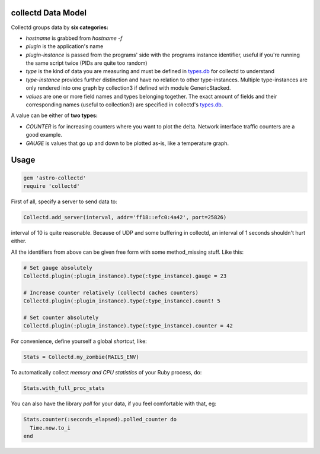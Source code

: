collectd Data Model
-------------------

Collectd groups data by **six categories:**

* *hostname* is grabbed from `hostname -f`
* *plugin* is the application's name
* *plugin-instance* is passed from the programs' side with the
  programs instance identifier, useful if you're running the same
  script twice (PIDs are quite too random)
* *type* is the kind of data you are measuring and must be defined in
  types.db_ for collectd to understand
* *type-instance* provides further distinction and have no relation to
  other type-instances. Multiple type-instances are only rendered into
  one graph by collection3 if defined with module GenericStacked.
* *values* are one or more field names and types belonging
  together. The exact amount of fields and their corresponding names
  (useful to collection3) are specified in collectd's types.db_.

A value can be either of **two types:**

* *COUNTER* is for increasing counters where you want to plot the
  delta. Network interface traffic counters are a good example.
* *GAUGE* is values that go up and down to be plotted as-is, like a
  temperature graph.


Usage
-----

.. sourcecode:: ruby

    gem 'astro-collectd'
    require 'collectd'

First of all, specify a server to send data to:

.. sourcecode:: ruby

    Collectd.add_server(interval, addr='ff18::efc0:4a42', port=25826)

interval of 10 is quite reasonable. Because of UDP and some buffering
in collectd, an interval of 1 seconds shouldn't hurt either.

All the identifiers from above can be given free form with some
method_missing stuff. Like this:

.. sourcecode:: ruby

    # Set gauge absolutely
    Collectd.plugin(:plugin_instance).type(:type_instance).gauge = 23
    
    # Increase counter relatively (collectd caches counters)
    Collectd.plugin(:plugin_instance).type(:type_instance).count! 5
    
    # Set counter absolutely
    Collectd.plugin(:plugin_instance).type(:type_instance).counter = 42

For convenience, define yourself a global *shortcut*, like:

.. sourcecode:: ruby

    Stats = Collectd.my_zombie(RAILS_ENV)

To automatically collect *memory and CPU statistics* of your Ruby
process, do:

.. sourcecode:: ruby

    Stats.with_full_proc_stats

You can also have the library *poll* for your data, if you feel
comfortable with that, eg:

.. sourcecode:: ruby

    Stats.counter(:seconds_elapsed).polled_counter do
      Time.now.to_i
    end


.. _types.db: http://collectd.org/documentation/manpages/types.db.5.shtml
